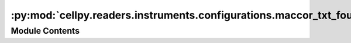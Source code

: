 :py:mod:`cellpy.readers.instruments.configurations.maccor_txt_four`
===================================================================

.. py:module:: cellpy.readers.instruments.configurations.maccor_txt_four


Module Contents
---------------

.. py:data:: file_info

   

.. py:data:: formatters

   

.. py:data:: normal_headers_renaming_dict

   

.. py:data:: post_processors

   

.. py:data:: pre_processors

   

.. py:data:: raw_limits

   

.. py:data:: raw_units

   

.. py:data:: states

   

.. py:data:: unit_labels

   

